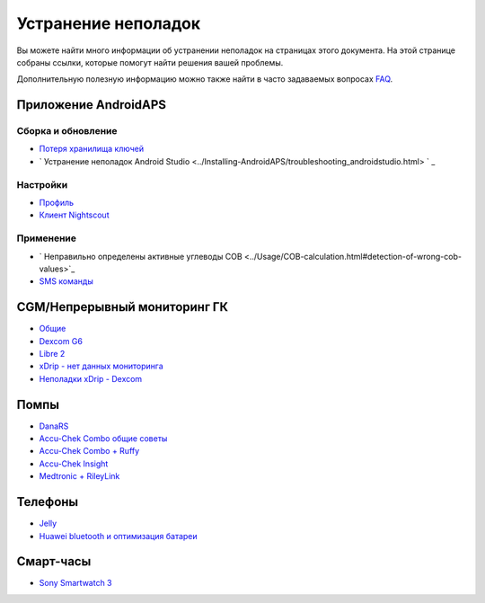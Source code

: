 Устранение неполадок
**************************************************
Вы можете найти много информации об устранении неполадок на страницах этого документа. На этой странице собраны ссылки, которые помогут найти решения вашей проблемы.

Дополнительную полезную информацию можно также найти в часто задаваемых вопросах `FAQ <../Getting-Started/FAQ.html>`_.

Приложение AndroidAPS
==================================================

Сборка и обновление
-------------------
* `Потеря хранилища ключей <../Installing-AndroidAPS/troubleshooting_androidstudio.html#lost-keystore>`_
* ` Устранение неполадок Android Studio <../Installing-AndroidAPS/troubleshooting_androidstudio.html> ` _

Настройки
--------------------------------------------------
* `Профиль <../Usage/Profiles.html#troubleshooting-profile-errors>`_

  .. изображение:: ../images/BasalNotAlignedToHours2.png
    :alt: Ошибка: Базал не выстроен по часам

* `Клиент Nightscout <./Usage/Troubleshooting-NSClient.md>`_

Применение
--------------------------------------------------
* ` Неправильно определены активные углеводы COB <../Usage/COB-calculation.html#detection-of-wrong-cob-values>`_

  .. изображение:: ../images/Calculator_SlowCarbAbsorbtion.png
    :alt: Ошибка: Медленное поглощение углеводов

* `SMS команды <../Children/SMS-Commands.html#troubleshooting>`_

CGM/Непрерывный мониторинг ГК
==================================================
* `Общие <../Hardware/GeneralCGMRecommendation.html#troubleshooting>`_
* `Dexcom G6 <../Hardware/DexcomG6.html#troubleshooting-g6>`_
* `Libre 2 <../Hardware/Libre2.html#experiences-and-troubleshooting>`_
* `xDrip - нет данных мониторинга <../Configuration/xdrip.html#identify-receiver>`_
* `Неполадки xDrip - Dexcom <../Configuration/xdrip.html#troubleshooting-dexcom-g5-g6-and-xdrip>`_

Помпы
==================================================
* `DanaRS <../Configuration/DanaRS-Insulin-Pump.html#dana-rs-specific-errors>`_
* `Accu-Chek Combo общие советы <./Usage/Accu-Chek-Combo-Tips-for-Basic-usage.html>`_
* `Accu-Chek Combo + Ruffy <../Configuration/Accu-Chek-Combo-Pump.html#why-does-pairing-with-the-pump-not-work-with-the-app-ruffy>`_
* `Accu-Chek Insight <../Configuration/Accu-Chek-Insight-Pump.html#insight-specific-errors>`_
* `Medtronic + RileyLink <../Configuration/MedtronicPump.html#what-to-do-if-i-loose-connection-to-rileylink-and-or-pump>`_

Телефоны
==================================================
* `Jelly <../Usage/jelly.html>`_
* `Huawei bluetooth и оптимизация батареи <../Usage/huawei.html>`_

Смарт-часы
==================================================
* `Sony Smartwatch 3 <../Usage/SonySW3.html>`_
